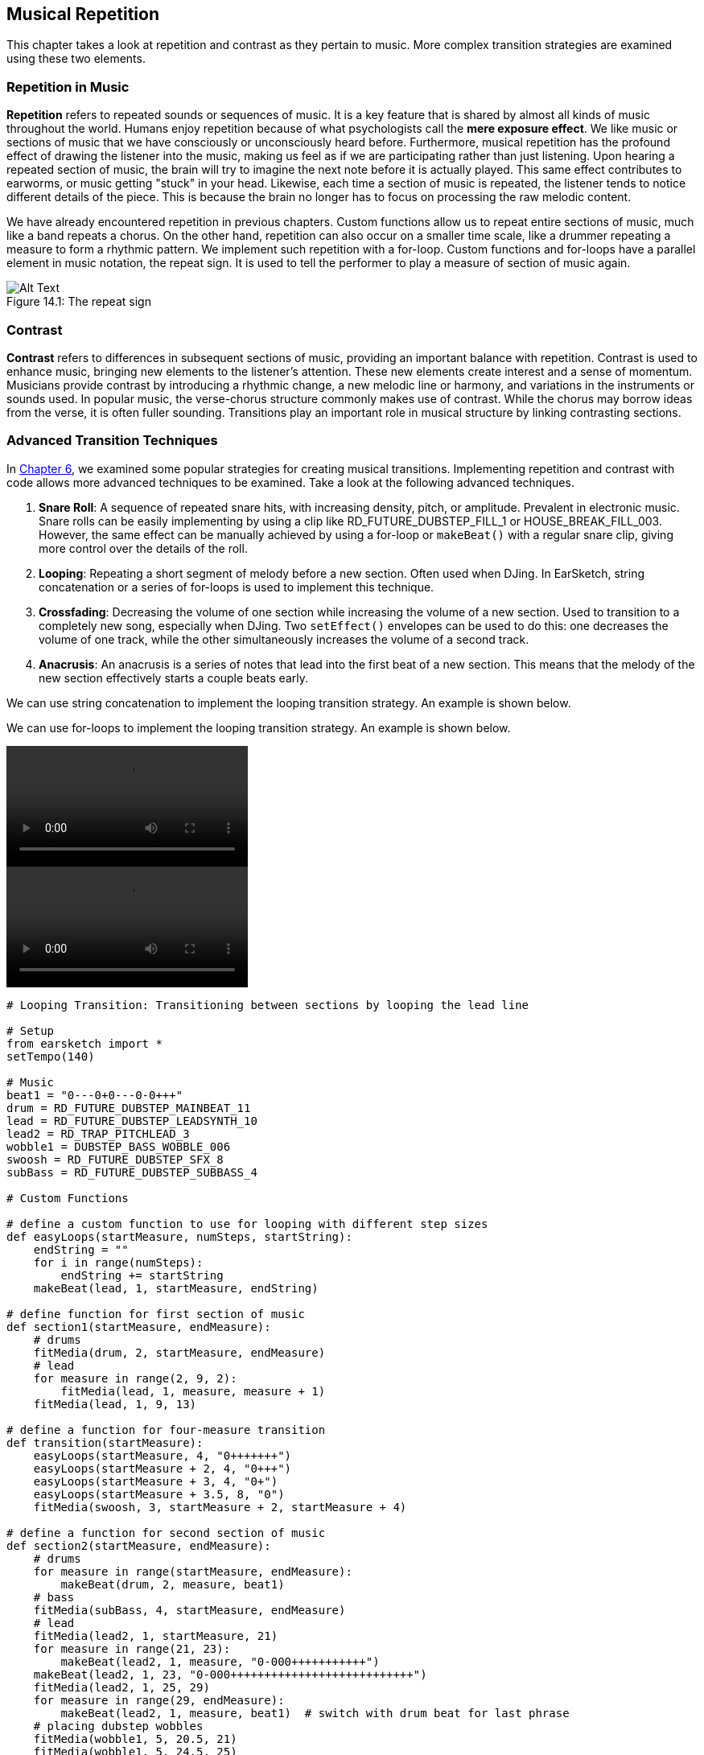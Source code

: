 [[ch_14]]
== Musical Repetition
:nofooter:

This chapter takes a look at repetition and contrast as they pertain to music. More complex transition strategies are examined using these two elements.

[[repetitioninmusic]]
=== Repetition in Music
*Repetition* refers to repeated sounds or sequences of music. It is a key feature that is shared by almost all kinds of music throughout the world. Humans enjoy repetition because of what psychologists call the *mere exposure effect*. We like music or sections of music that we have consciously or unconsciously heard before. Furthermore, musical repetition has the profound effect of drawing the listener into the music, making us feel as if we are participating rather than just listening. Upon hearing a repeated section of music, the brain will try to imagine the next note before it is actually played. This same effect contributes to earworms, or music getting "stuck" in your head. Likewise, each time a section of music is repeated, the listener tends to notice different details of the piece. This is because the brain no longer has to focus on processing the raw melodic content.

We have already encountered repetition in previous chapters. Custom functions allow us to repeat entire sections of music, much like a band repeats a chorus. On the other hand, repetition can also occur on a smaller time scale, like a drummer repeating a measure to form a rhythmic pattern. We implement such repetition with a for-loop. Custom functions and for-loops have a parallel element in music notation, the repeat sign. It is used to tell the performer to play a measure of section of music again.

[[repeatsign]]
.The repeat sign
[caption="Figure 14.1: "]
image::../media/U1P2/Repeat_Sign.png[Alt Text]

[[contrast]]
=== Contrast
*Contrast* refers to differences in subsequent sections of music, providing an important balance with repetition. Contrast is used to enhance music, bringing new elements to the listener's attention. These new elements create interest and a sense of momentum. Musicians provide contrast by introducing a rhythmic change, a new melodic line or harmony, and variations in the instruments or sounds used. In popular music, the verse-chorus structure commonly makes use of contrast. While the chorus may borrow ideas from the verse, it is often fuller sounding. Transitions play an important role in musical structure by linking contrasting sections.

[[advancedtransitiontechniques]]
=== Advanced Transition Techniques

In <<tempo-and-pitch#transitionstrategies,Chapter 6>>, we examined some popular strategies for creating musical transitions. Implementing repetition and contrast with code allows more advanced techniques to be examined. Take a look at the following advanced techniques.

. *Snare Roll*: A sequence of repeated snare hits, with increasing density, pitch, or amplitude. Prevalent in electronic music. Snare rolls can be easily implementing by using a clip like RD_FUTURE_DUBSTEP_FILL_1 or HOUSE_BREAK_FILL_003. However, the same effect can be manually achieved by using a for-loop or `makeBeat()` with a regular snare clip, giving more control over the details of the roll.
. *Looping*: Repeating a short segment of melody before a new section. Often used when DJing. In EarSketch, string concatenation or a series of for-loops is used to implement this technique.
. *Crossfading*: Decreasing the volume of one section while increasing the volume of a new section. Used to transition to a completely new song, especially when DJing. Two `setEffect()` envelopes can be used to do this: one decreases the volume of one track, while the other simultaneously increases the volume of a second track.
. *Anacrusis*: An anacrusis is a series of notes that lead into the first beat of a new section. This means that the melody of the new section effectively starts a couple beats early.

[role="curriculum-python"]
We can use string concatenation to implement the looping transition strategy. An example is shown below.

[role="curriculum-javascript"]
We can use for-loops to implement the looping transition strategy. An example is shown below.

[role="curriculum-python curriculum-mp4"]
[[video14py]]
video::./videoMedia/014-03-AdvancedTransitionTechniques-PY.mp4[]

[role="curriculum-javascript curriculum-mp4"]
[[video14js]]
video::./videoMedia/014-03-AdvancedTransitionTechniques-JS.mp4[]

[role="curriculum-python"]
[source,python]
----
# Looping Transition: Transitioning between sections by looping the lead line

# Setup
from earsketch import *
setTempo(140)

# Music
beat1 = "0---0+0---0-0+++"
drum = RD_FUTURE_DUBSTEP_MAINBEAT_11
lead = RD_FUTURE_DUBSTEP_LEADSYNTH_10
lead2 = RD_TRAP_PITCHLEAD_3
wobble1 = DUBSTEP_BASS_WOBBLE_006
swoosh = RD_FUTURE_DUBSTEP_SFX_8
subBass = RD_FUTURE_DUBSTEP_SUBBASS_4

# Custom Functions

# define a custom function to use for looping with different step sizes
def easyLoops(startMeasure, numSteps, startString):
    endString = ""
    for i in range(numSteps):
        endString += startString
    makeBeat(lead, 1, startMeasure, endString)

# define function for first section of music
def section1(startMeasure, endMeasure):
    # drums
    fitMedia(drum, 2, startMeasure, endMeasure)
    # lead
    for measure in range(2, 9, 2):
        fitMedia(lead, 1, measure, measure + 1)
    fitMedia(lead, 1, 9, 13)

# define a function for four-measure transition
def transition(startMeasure):
    easyLoops(startMeasure, 4, "0+++++++")
    easyLoops(startMeasure + 2, 4, "0+++")
    easyLoops(startMeasure + 3, 4, "0+")
    easyLoops(startMeasure + 3.5, 8, "0")
    fitMedia(swoosh, 3, startMeasure + 2, startMeasure + 4)

# define a function for second section of music
def section2(startMeasure, endMeasure):
    # drums
    for measure in range(startMeasure, endMeasure):
        makeBeat(drum, 2, measure, beat1)
    # bass
    fitMedia(subBass, 4, startMeasure, endMeasure)
    # lead
    fitMedia(lead2, 1, startMeasure, 21)
    for measure in range(21, 23):
        makeBeat(lead2, 1, measure, "0-000+++++++++++")
    makeBeat(lead2, 1, 23, "0-000+++++++++++++++++++++++++++")
    fitMedia(lead2, 1, 25, 29)
    for measure in range(29, endMeasure):
        makeBeat(lead2, 1, measure, beat1)  # switch with drum beat for last phrase
    # placing dubstep wobbles
    fitMedia(wobble1, 5, 20.5, 21)
    fitMedia(wobble1, 5, 24.5, 25)
    fitMedia(wobble1, 5, 28.5, 29)
    makeBeat(wobble1, 5, 26.5, "0+--0+")
    makeBeat(wobble1, 5, 30.5, "0+--0+")

# Function calls
section1(1, 17)
transition(13)
section2(17, 32)
fitMedia(wobble1, 5, 32, 33)  # End with longer a dubstep wobble

# Effects
setEffect(3, VOLUME, GAIN, -9)  # dropping swoosh volume
setEffect(2, VOLUME, GAIN, -6)  # drop drum volume slightly
setEffect(2, FILTER, FILTER_FREQ, 750, 1, 10000, 5)  # filter envelope to bring drums in subtly
----

[role="curriculum-javascript"]
[source,javascript]
----
// Looping Transition: Transitioning between sections by looping the lead line

// Setup
setTempo(140);

// Music
var beat1 = "0---0+0---0-0+++";
var drum = RD_FUTURE_DUBSTEP_MAINBEAT_11;
var lead = RD_FUTURE_DUBSTEP_LEADSYNTH_10;
var lead2 = RD_TRAP_PITCHLEAD_3;
var wobble1 = DUBSTEP_BASS_WOBBLE_006;
var swoosh = RD_FUTURE_DUBSTEP_SFX_8;
var subBass = RD_FUTURE_DUBSTEP_SUBBASS_4;

// Custom Functions

// define a custom function to use for looping with different step sizes
function easyLoops(startMeasure, endMeasure, step) {
    for (var measure = startMeasure; measure < endMeasure; measure += step) {
        fitMedia(lead, 1, measure, measure + step);
    }
}
// define function for first section of music
function section1(startMeasure, endMeasure) {
    // drums
    fitMedia(drum, 2, startMeasure, endMeasure);
    // lead
    for (var measure = 2; measure < 9; measure += 2) {
        fitMedia(lead, 1, measure, measure + 1);
    }
    fitMedia(lead, 1, 9, 13);
}

// define a function for four-measure transition
function transition(startMeasure) {
    easyLoops(startMeasure, startMeasure + 2, 0.5);
    easyLoops(startMeasure + 2, startMeasure + 3, 0.25);
    easyLoops(startMeasure + 3, startMeasure + 3.5, 0.125);
    easyLoops(startMeasure + 3.5, startMeasure + 4, 0.0625);
    fitMedia(swoosh, 3, startMeasure + 2, startMeasure + 4);
}

// define a function for second set of music
function section2(startMeasure, endMeasure) {
    // drums
    for (var measure = startMeasure; measure < endMeasure; measure++) {
        makeBeat(drum, 2, measure, beat1);
    }
    // bass
    fitMedia(subBass, 4, startMeasure, endMeasure);
    // lead
    fitMedia(lead2, 1, startMeasure, 21);
    for (var measure = 21; measure < 23; measure++) {
        makeBeat(lead2, 1, measure, "0-000+++++++++++");
    }
    makeBeat(lead2, 1, 23, "0-000+++++++++++++++++++++++++++");
    fitMedia(lead2, 1, 25, 29);
    for (var measure = 29; measure < endMeasure; measure++) {
        makeBeat(lead2, 1, measure, beat1); // switch with drum beat for last phrase
    }
    // wobbles
    for (var measure = 20.5; measure < 29; measure += 4) {
        fitMedia(wobble1, 5, measure, measure + 0.5);
    }
    for (var measure = 26.5; measure <= 30.5; measure += 4) {
        makeBeat(wobble1, 5, measure, "0+--0+");
    }
}

// Function calls
section1(1, 17);
transition(13);
section2(17, 32);
fitMedia(wobble1, 5, 32, 33); // End with longer a dubstep wobble

// Effects
setEffect(3, VOLUME, GAIN, -9); // dropping swoosh volume
setEffect(2, VOLUME, GAIN, -6); // drop drum volume slightly
setEffect(2, FILTER, FILTER_FREQ, 750, 1, 10000, 5); // filter envelope to bring drums in subtly
----

To implement an anacrusis, we need to use a new EarSketch API function, `insertMediaSection()`. This function is similar to `fitMedia()`, but allows us to place partial segments of a sound clip. The five arguments for `insertMediaSection()` are listed below, in order:

. *Clip Name*
. *Track Number*
. *Measure Number*: The starting measure of the clip. The next two arguments determine the clip's total length.
. *Start Location*: Starting location within the clip. Specifying "1" starts at the true beginning of the clip (like `fitMedia()`).
. *End Location*: Ending location within the clip. The true ending of a clip depends on the overall clip length, `2` for a one measure clip, `3` for a two measure clip, and `5` for a four measure clip.

In the example below, we create an anacrusis by bringing in the main melody a measure early. However, using the first 4 beats of the clip would sound strange; we want to use the last 4 beats. RD_TRAP_ARPBLEEPLEAD_5 is a 4-measure clip, spanning measures 1 to 5 if placed at the beginning of a song. To specify the last 4 beats (or last measure) of the clip for `insertMediaSection()`, 4 and 5 are used for the start location and end location, respectively.

[role="curriculum-python"]
[source,python]
----
# Anacrusis: Transitioning between sections using an anacrusis

# Setup
from earsketch import *
setTempo(120)

# Music
chords1 = HOUSE_DEEP_CRYSTALCHORD_001
chords2 = HOUSE_DEEP_CRYSTALCHORD_002
chords3 = HOUSE_DEEP_CRYSTALCHORD_003
chords4 = HOUSE_DEEP_CRYSTALCHORD_004
bass = TECHNO_FM_BASS_004
bass2 = HOUSE_DEEP_BASS_004
lead1 = TECHNO_POLYLEAD_005
lead2 = RD_TRAP_ARPBLEEPLEAD_5
lead3 = HIPHOP_DUSTYGUITAR_002
beat1 = HOUSE_MAIN_BEAT_008
beat2 = HOUSE_MAIN_BEAT_009
riser = HOUSE_SFX_WHOOSH_007

# Custom Functions
def chordProg(clip, startMeasure):
    for measure in range(startMeasure, 8, 4):
        fitMedia(clip, 1, measure, measure + 1)

# Section 1
# chords
chordProg(chords1, 1)
chordProg(chords2, 2)
chordProg(chords3, 3)
chordProg(chords4, 4)
# beat
fitMedia(beat1, 2, 1, 8)
# bass
for measure in range(1, 8):
    makeBeat(bass, 3, measure, "0+++++++0++0++0+")
# lead
fitMedia(lead1, 4, 1, 8)

# Transition
insertMediaSection(lead2, 5, 8, 4, 5)  # placing the last measure (4 beats) of this clip
fitMedia(riser, 5, 7, 8)  # partial riser

# Section 2
# lead
fitMedia(lead2, 1, 9, 17)
fitMedia(lead3, 6, 9, 17)
# beat
fitMedia(beat2, 2, 9, 17)
# bass on off-beat
for measure in range(9, 17):
    makeBeat(bass2, 3, measure, "--0+--0+--0+--0+")

# Effects
setEffect(4, VOLUME, GAIN, -18)
setEffect(6, VOLUME, GAIN, -10)
----

[role="curriculum-javascript"]
[source,javascript]
----
// Anacrusis: Transitioning between sections using an anacrusis

// Setup
setTempo(120);

// Music
var chords1 = HOUSE_DEEP_CRYSTALCHORD_001;
var chords2 = HOUSE_DEEP_CRYSTALCHORD_002;
var chords3 = HOUSE_DEEP_CRYSTALCHORD_003;
var chords4 = HOUSE_DEEP_CRYSTALCHORD_004;
var bass = TECHNO_FM_BASS_004;
var bass2 = HOUSE_DEEP_BASS_004;
var lead1 = TECHNO_POLYLEAD_005;
var lead2 = RD_TRAP_ARPBLEEPLEAD_5;
var lead3 = HIPHOP_DUSTYGUITAR_002;
var beat1 = HOUSE_MAIN_BEAT_008;
var beat2 = HOUSE_MAIN_BEAT_009;
var riser = HOUSE_SFX_WHOOSH_007;

// Custom Functions
function chordProg(clip, startMeasure) {
    for (var measure = startMeasure; measure < 8; measure += 4) {
        fitMedia(clip, 1, measure, measure + 1);
    }
}

// Section 1
// chords
chordProg(chords1, 1);
chordProg(chords2, 2);
chordProg(chords3, 3);
chordProg(chords4, 4);
// beat
fitMedia(beat1, 2, 1, 8);
// bass
for (var measure = 1; measure < 8; measure++) {
    makeBeat(bass, 3, measure, "0+++++++0++0++0+");
}
// lead
fitMedia(lead1, 4, 1, 8);

// Transition
insertMediaSection(lead2, 5, 8, 4, 5); // placing the last measure (4 beats) of this clip
fitMedia(riser, 5, 7, 8); // partial riser

// Section 2
// lead
fitMedia(lead2, 1, 9, 17);
fitMedia(lead3, 6, 9, 17);
// beat
fitMedia(beat2, 2, 9, 17);
// bass on off-beat
for (var measure = 9; measure < 17; measure++) {
    makeBeat(bass2, 3, measure, "--0+--0+--0+--0+");
}

// Effects
setEffect(4, VOLUME, GAIN, -18);
setEffect(6, VOLUME, GAIN, -10);
----

[role="curriculum-javascript"]
Notice that inside our `chordProg()` function we are using an incrementing technique discussed in <<musical-form-and-custom-functions#followingcontrolflow,Chapter 9>>. Instead of counting measures 1 through 8 one step at a time (with a technique like `measure++`), we use `measure += 4` to count by 4's. So, when we call `chordProg()`, the first iteration will place media on our startMeasure (1) like normal, but the next iteration will jump 4 steps and place media starting on measure 5.

[role="curriculum-python"]
Notice that inside our `chordProg()` function we are using an incrementing technique discussed in <<musical-form-and-custom-functions#followingcontrolflow,Chapter 9>>. We specify a third argument in our `range (startMeasure, 8, 4)`, indicating step size. Instead of counting measures 1 through 8 one step at a time (with a technique like `range (startMeasure, 8)`), we are using this third argument to count by 4's. So, when we call `chordProg()`, the first iteration will place media on our startMeasure (1) like normal, but the next iteration will jump 4 steps and place media starting on measure 5.

[[chapter14summary]]
=== Chapter 14 Summary
* *Repetition* refers to repeated sounds or sequences of music. It it one of the universal traits of music, as it keeps the human brain occupied when listening.
* Custom functions and for-loops allow repetitive sequences of music, both on the section level and measure level, to be implemented in EarSketch.
* *Contrast* refers to the differences in neighboring sections of music. It provides an important balance with repetition, keeping the listener interested.
* An *anacrusis* is a series of notes that lead into the first beat of a melody.
* `insertMediaSection()` allows partial segments of a sound clip to be inserted into the DAW. It take five arguments:
** *fileName:* The sound clip that is used.
** *trackNumber:* The track on which music is placed.
** *measureNumber:* The starting measure of the clip. The next two arguments determine the clip's total length.
** *startLocation:* Starting location within the clip.
** *endLocation:* Ending location within the clip.

[[chapter-questions]]
=== Questions

[question]
--
_____________ refers to repeated sections of music.
[answers]
* Repetition
* Contrast
* Crossfading
* Anacrusis
--

[question]
--
Using `makeBeat()` to create a sequence of repeated drum hits is an example of what type of transition?
[answers]
* Snare Roll
* Anacrusis
* Looping
* Crossfading
--
